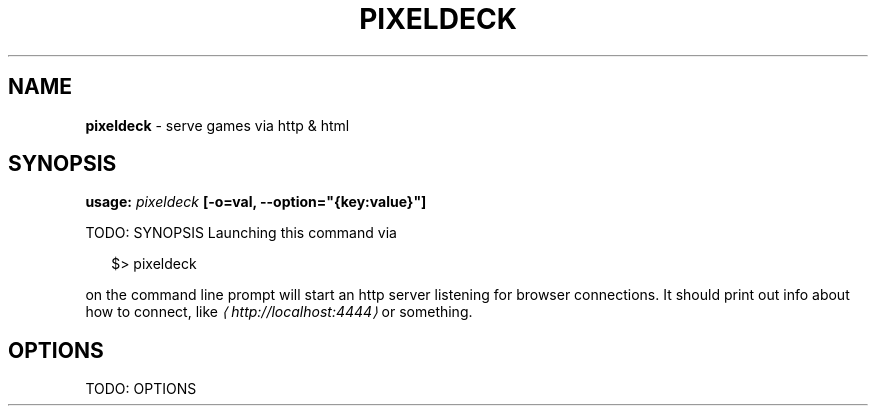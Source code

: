 .TH "PIXELDECK" "1" "September 2019" "" ""
.SH "NAME"
\fBpixeldeck\fR - serve games via http & html
.SH "SYNOPSIS"
.P
\fBusage:\fR \fIpixeldeck\fR \fB\[lB]-o=val, --option="{key:value}"\[rB]\fR
.P
TODO: SYNOPSIS Launching this command via
.P
.RS 2
.nf
$> pixeldeck
.fi
.RE
.P
on the command line prompt will start an http server listening for browser connections. It should print out info about how to connect, like \fI\(lahttp://localhost:4444\(ra\fR or something.
.SH "OPTIONS"
.P
TODO: OPTIONS
